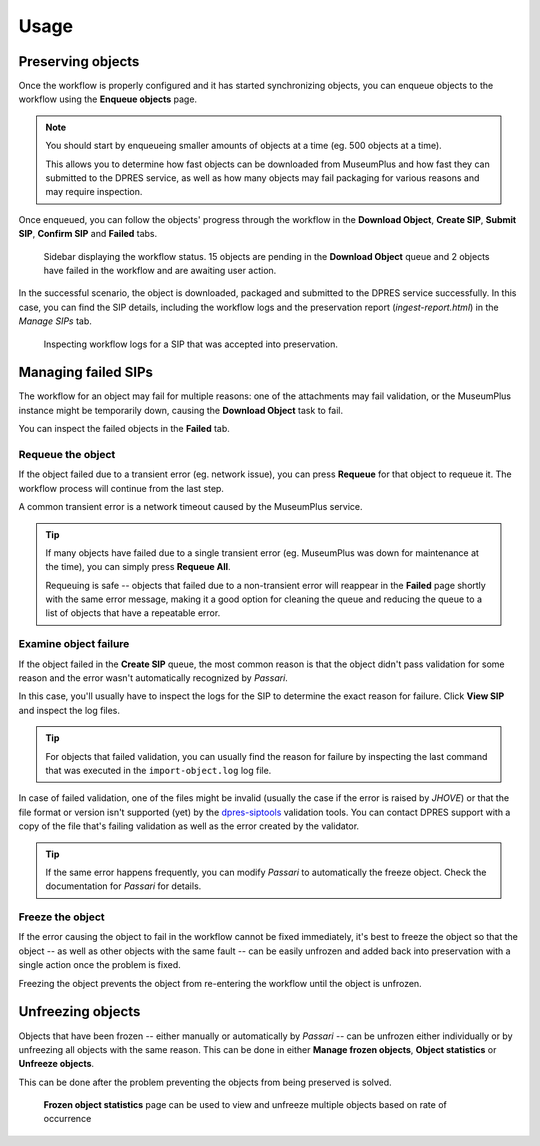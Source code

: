 Usage
=====

Preserving objects
------------------

Once the workflow is properly configured and it has started synchronizing objects, you can enqueue objects to the workflow using the **Enqueue objects** page.

.. note::

   You should start by enqueueing smaller amounts of objects at a time (eg. 500 objects at a time).

   This allows you to determine how fast objects can be downloaded from MuseumPlus and how fast they can submitted to the DPRES service, as well as how many objects may fail packaging for various reasons and may require inspection.

Once enqueued, you can follow the objects' progress through the workflow in the **Download Object**, **Create SIP**, **Submit SIP**, **Confirm SIP** and **Failed** tabs.

.. figure:: images/workflow_status.png

   Sidebar displaying the workflow status. 15 objects are pending in the **Download Object** queue and 2 objects have failed in the workflow and are awaiting user action.

In the successful scenario, the object is downloaded, packaged and submitted to the DPRES service successfully. In this case, you can find the SIP details, including the workflow logs and the preservation report (`ingest-report.html`) in the *Manage SIPs* tab.

.. figure:: images/manage_preserved_sip.png

   Inspecting workflow logs for a SIP that was accepted into preservation.

Managing failed SIPs
--------------------

The workflow for an object may fail for multiple reasons: one of the attachments may fail validation, or the MuseumPlus instance might be temporarily down, causing the **Download Object** task to fail.

You can inspect the failed objects in the **Failed** tab.

Requeue the object
^^^^^^^^^^^^^^^^^^

If the object failed due to a transient error (eg. network issue), you can press **Requeue** for that object to requeue it. The workflow process will continue from the last step.

A common transient error is a network timeout caused by the MuseumPlus service.

.. tip::

   If many objects have failed due to a single transient error (eg. MuseumPlus was down for maintenance at the time), you can simply press **Requeue All**.

   Requeuing is safe -- objects that failed due to a non-transient error will reappear in the **Failed** page shortly with the same error message, making it a good option for cleaning the queue and reducing the queue to a list of objects that have a repeatable error.

Examine object failure
^^^^^^^^^^^^^^^^^^^^^^

If the object failed in the **Create SIP** queue, the most common reason is that the object didn't pass validation for some reason and the error wasn't automatically recognized by *Passari*.

In this case, you'll usually have to inspect the logs for the SIP to determine the exact reason for failure. Click **View SIP** and inspect the log files.

.. tip::

   For objects that failed validation, you can usually find the reason for failure by inspecting the last command that was executed in the ``import-object.log`` log file.

In case of failed validation, one of the files might be invalid (usually the case if the error is raised by *JHOVE*) or that the file format or version isn't supported (yet) by the `dpres-siptools <https://github.com/Digital-Preservation-Finland/dpres-siptools>`_ validation tools. You can contact DPRES support with a copy of the file that's failing validation as well as the error created by the validator.

.. tip::

   If the same error happens frequently, you can modify *Passari* to automatically the freeze object. Check the documentation for *Passari* for details.

Freeze the object
^^^^^^^^^^^^^^^^^

If the error causing the object to fail in the workflow cannot be fixed immediately, it's best to freeze the object so that the object -- as well as other objects with the same fault -- can be easily unfrozen and added back into preservation with a single action once the problem is fixed.

Freezing the object prevents the object from re-entering the workflow until the object is unfrozen.

Unfreezing objects
------------------

Objects that have been frozen -- either manually or automatically by *Passari* -- can be unfrozen either individually or by unfreezing all objects with the same reason. This can be done in either **Manage frozen objects**, **Object statistics** or **Unfreeze objects**.

This can be done after the problem preventing the objects from being preserved is solved.

.. figure:: images/frozen_object_stats.png

   **Frozen object statistics** page can be used to view and unfreeze multiple objects based on rate of occurrence
